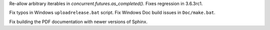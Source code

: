 .. bpo: 31641
.. date: 2017-10-03-01-05-11
.. nonce: vlQEq5
.. release date: 2017-10-03
.. section: Library

Re-allow arbitrary iterables in `concurrent.futures.as_completed()`. Fixes
regression in 3.6.3rc1.

..

.. bpo: 31662
.. date: 2017-10-03-01-06-24
.. nonce: 8l2jEz
.. section: Build

Fix typos in Windows ``uploadrelease.bat`` script. Fix Windows Doc build
issues in ``Doc/make.bat``.

..

.. bpo: 31423
.. date: 2017-10-03-01-01-52
.. nonce: uKvPYA
.. section: Build

Fix building the PDF documentation with newer versions of Sphinx.
